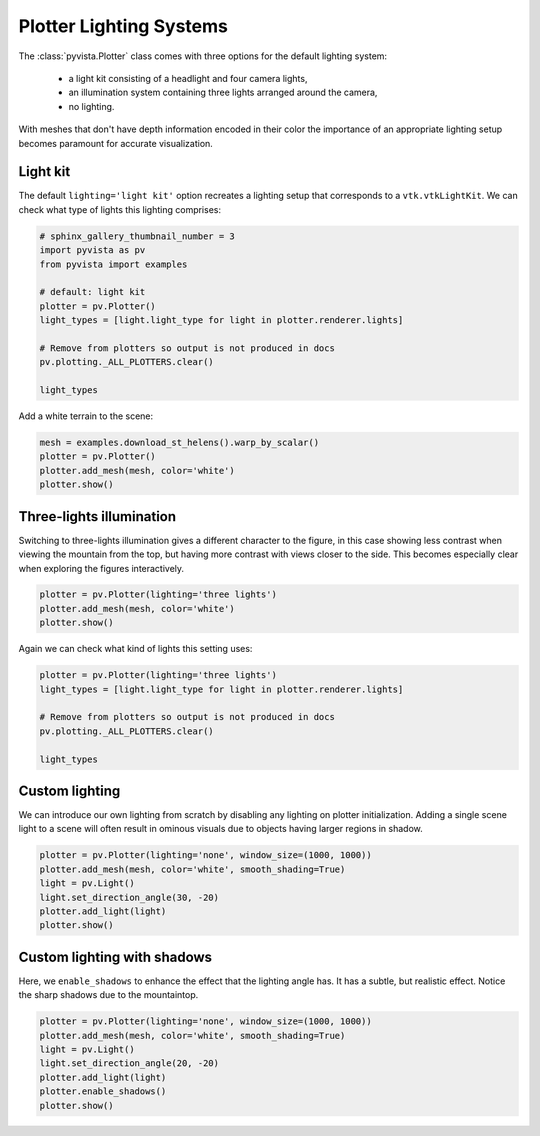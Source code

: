 
.. DO NOT EDIT.
.. THIS FILE WAS AUTOMATICALLY GENERATED BY SPHINX-GALLERY.
.. TO MAKE CHANGES, EDIT THE SOURCE PYTHON FILE:
.. "examples/04-lights/plotter_builtins.py"
.. LINE NUMBERS ARE GIVEN BELOW.

.. only:: html

    .. note::
        :class: sphx-glr-download-link-note

        Click :ref:`here <sphx_glr_download_examples_04-lights_plotter_builtins.py>`
        to download the full example code

.. rst-class:: sphx-glr-example-title

.. _sphx_glr_examples_04-lights_plotter_builtins.py:


.. _plotter_lighting_example:

Plotter Lighting Systems
~~~~~~~~~~~~~~~~~~~~~~~~

The :class:`pyvista.Plotter` class comes with three options for the default
lighting system:

  * a light kit consisting of a headlight and four camera lights,
  * an illumination system containing three lights arranged around the camera,
  * no lighting.

With meshes that don't have depth information encoded in their color the
importance of an appropriate lighting setup becomes paramount for accurate
visualization.

Light kit
=========

The default ``lighting='light kit'`` option recreates a lighting setup that
corresponds to a ``vtk.vtkLightKit``. We can check what type of lights this
lighting comprises:

.. GENERATED FROM PYTHON SOURCE LINES 25-39

.. code-block:: default

    # sphinx_gallery_thumbnail_number = 3
    import pyvista as pv
    from pyvista import examples

    # default: light kit
    plotter = pv.Plotter()
    light_types = [light.light_type for light in plotter.renderer.lights]

    # Remove from plotters so output is not produced in docs
    pv.plotting._ALL_PLOTTERS.clear()

    light_types






.. rst-class:: sphx-glr-script-out

 Out:

 .. code-block:: none


    [<LightType.HEADLIGHT: 1>, <LightType.CAMERA_LIGHT: 2>, <LightType.CAMERA_LIGHT: 2>, <LightType.CAMERA_LIGHT: 2>, <LightType.CAMERA_LIGHT: 2>]



.. GENERATED FROM PYTHON SOURCE LINES 40-41

Add a white terrain to the scene:

.. GENERATED FROM PYTHON SOURCE LINES 41-48

.. code-block:: default


    mesh = examples.download_st_helens().warp_by_scalar()
    plotter = pv.Plotter()
    plotter.add_mesh(mesh, color='white')
    plotter.show()





.. image-sg:: /examples/04-lights/images/sphx_glr_plotter_builtins_001.png
   :alt: plotter builtins
   :srcset: /examples/04-lights/images/sphx_glr_plotter_builtins_001.png
   :class: sphx-glr-single-img





.. GENERATED FROM PYTHON SOURCE LINES 49-56

Three-lights illumination
=========================

Switching to three-lights illumination gives a different character to the
figure, in this case showing less contrast when viewing the mountain from
the top, but having more contrast with views closer to the side. This becomes
especially clear when exploring the figures interactively.

.. GENERATED FROM PYTHON SOURCE LINES 56-61

.. code-block:: default


    plotter = pv.Plotter(lighting='three lights')
    plotter.add_mesh(mesh, color='white')
    plotter.show()




.. image-sg:: /examples/04-lights/images/sphx_glr_plotter_builtins_002.png
   :alt: plotter builtins
   :srcset: /examples/04-lights/images/sphx_glr_plotter_builtins_002.png
   :class: sphx-glr-single-img





.. GENERATED FROM PYTHON SOURCE LINES 62-63

Again we can check what kind of lights this setting uses:

.. GENERATED FROM PYTHON SOURCE LINES 63-73

.. code-block:: default


    plotter = pv.Plotter(lighting='three lights')
    light_types = [light.light_type for light in plotter.renderer.lights]

    # Remove from plotters so output is not produced in docs
    pv.plotting._ALL_PLOTTERS.clear()

    light_types






.. rst-class:: sphx-glr-script-out

 Out:

 .. code-block:: none


    [<LightType.CAMERA_LIGHT: 2>, <LightType.CAMERA_LIGHT: 2>, <LightType.CAMERA_LIGHT: 2>]



.. GENERATED FROM PYTHON SOURCE LINES 74-81

Custom lighting
===============

We can introduce our own lighting from scratch by disabling any
lighting on plotter initialization. Adding a single scene light to a
scene will often result in ominous visuals due to objects having
larger regions in shadow.

.. GENERATED FROM PYTHON SOURCE LINES 81-90

.. code-block:: default


    plotter = pv.Plotter(lighting='none', window_size=(1000, 1000))
    plotter.add_mesh(mesh, color='white', smooth_shading=True)
    light = pv.Light()
    light.set_direction_angle(30, -20)
    plotter.add_light(light)
    plotter.show()





.. image-sg:: /examples/04-lights/images/sphx_glr_plotter_builtins_003.png
   :alt: plotter builtins
   :srcset: /examples/04-lights/images/sphx_glr_plotter_builtins_003.png
   :class: sphx-glr-single-img





.. GENERATED FROM PYTHON SOURCE LINES 91-97

Custom lighting with shadows
============================

Here, we ``enable_shadows`` to enhance the effect that the lighting
angle has.  It has a subtle, but realistic effect.  Notice the sharp
shadows due to the mountaintop.

.. GENERATED FROM PYTHON SOURCE LINES 97-105

.. code-block:: default


    plotter = pv.Plotter(lighting='none', window_size=(1000, 1000))
    plotter.add_mesh(mesh, color='white', smooth_shading=True)
    light = pv.Light()
    light.set_direction_angle(20, -20)
    plotter.add_light(light)
    plotter.enable_shadows()
    plotter.show()



.. image-sg:: /examples/04-lights/images/sphx_glr_plotter_builtins_004.png
   :alt: plotter builtins
   :srcset: /examples/04-lights/images/sphx_glr_plotter_builtins_004.png
   :class: sphx-glr-single-img






.. rst-class:: sphx-glr-timing

   **Total running time of the script:** ( 0 minutes  3.824 seconds)


.. _sphx_glr_download_examples_04-lights_plotter_builtins.py:


.. only :: html

 .. container:: sphx-glr-footer
    :class: sphx-glr-footer-example



  .. container:: sphx-glr-download sphx-glr-download-python

     :download:`Download Python source code: plotter_builtins.py <plotter_builtins.py>`



  .. container:: sphx-glr-download sphx-glr-download-jupyter

     :download:`Download Jupyter notebook: plotter_builtins.ipynb <plotter_builtins.ipynb>`


.. only:: html

 .. rst-class:: sphx-glr-signature

    `Gallery generated by Sphinx-Gallery <https://sphinx-gallery.github.io>`_

